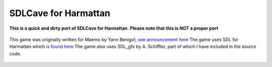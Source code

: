 SDLCave for Harmattan
=====================


**This is a quick and dirty port of SDLCave for Harmattan.**
**Please note that this is NOT a proper port**


 .. image:: http://tube42.github.io/meego_sdlcave/img/img00.png


This game was originally written for Maemo by Yann Benigot, `see announcement here`_
The game uses SDL for Harmattan which is `found here`_
The game also uses SDL_gfx by A. Schiffler, part of which I have included in the source code.

 .. _`see announcement here`: http://talk.maemo.org/showthread.php?t=63902
 .. _`found here`: https://gitorious.org/sdl-1_2-harmattan




